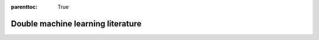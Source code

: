 :parenttoc: True

Double machine learning literature
==================================

.. panels::
    :column: col-lg

    .. dropdown:: Main Reference
        :open:
        :title: bg-primary text-white text-center font-weight-bold reference-dropdown

        - Victor Chernozhukov, Denis Chetverikov, Mert Demirer, Esther Duflo, Christian Hansen, Whitney Newey, James Robins |br|
          **Double/debiased machine learning for treatment and structural parameters** |br|
          *The Econometrics Journal, 21(1), C1-C68, 2018* |br|
          :opticon:`link` :link-badge:`https://doi.org/10.1111/ectj.12097,"URL",cls=badge-dark`
          :link-badge:`https://arxiv.org/abs/1608.00060,"arXiv",cls=badge-dark`

    .. dropdown:: Software for double machine learning
        :title: bg-primary text-white text-center font-weight-bold reference-dropdown
        :body: bg-light text-left

        - Philipp Bach, Victor Chernozhukov, Malte S. Kurz, Martin Spindler |br|
          **DoubleML -- An Object-Oriented Implementation of Double Machine Learning in Python** |br|
          *arXiv preprint arXiv:2104.03220 [stat.ML], 2021* |br|
          :badge:`Python Package DoubleML,badge-info` |br|
          :opticon:`link` :link-badge:`https://arxiv.org/abs/2104.03220,"arXiv",cls=badge-dark`
          :opticon:`mark-github` :link-badge:`https://github.com/DoubleML/doubleml-for-py,"GitHub",cls=badge-dark`
          :link-badge:`https://pypi.org/project/DoubleML,"PyPI",cls=badge-dark`
          :link-badge:`https://anaconda.org/conda-forge/doubleml,"conda-forge",cls=badge-dark`
          |hr|

        - Philipp Bach, Victor Chernozhukov, Malte S. Kurz, Martin Spindler |br|
          **DoubleML -- An Object-Oriented Implementation of Double Machine Learning in R** |br|
          *arXiv preprint arXiv:2103.09603 [stat.ML], 2021* |br|
          :badge:`R Package DoubleML,badge-info` |br|
          :opticon:`link` :link-badge:`https://arxiv.org/abs/2103.09603,"arXiv",cls=badge-dark`
          :opticon:`mark-github` :link-badge:`https://github.com/DoubleML/doubleml-for-r,"GitHub",cls=badge-dark`
          :link-badge:`https://cran.r-project.org/package=DoubleML,"CRAN",cls=badge-dark`
          |hr|

        - Keith Battocchi, Eleanor Dillon, Maggie Hei, Greg Lewis, Paul Oka, Miruna Oprescu, Vasilis Syrgkanis |br|
          **EconML: A Python Package for ML-Based Heterogeneous Treatment Effects Estimation** |br|
          *2019* |br|
          :badge:`Python Package EconML,badge-info` |br|
          :opticon:`mark-github` :link-badge:`https://github.com/microsoft/EconML,"GitHub",cls=badge-dark`
          |hr|

        - Hugo Bodory, Martin Huber |br|
          **The causalweight package for causal inference in R** |br|
          *Working Papers SES 493, Faculty of Economics and Social Science, University of Fribourg, 2018* |br|
          :badge:`R Package causalweight,badge-info` |br|
          :opticon:`link` :link-badge:`https://folia.unifr.ch/global/documents/306524,"URL",cls=badge-dark`
          :link-badge:`https://cran.r-project.org/package=causalweight,"CRAN",cls=badge-dark`
          |hr|

        - Michael C. Knaus |br|
          **Double Machine Learning based Program Evaluation under Unconfoundedness** |br|
          *arXiv preprint arXiv:2003.03191 [econ.EM], 2020* |br|
          :badge:`R Package causalDML,badge-info` |br|
          :opticon:`link` :link-badge:`https://arxiv.org/abs/2003.03191,"arXiv",cls=badge-dark`
          :opticon:`mark-github` :link-badge:`https://github.com/MCKnaus/causalDML,"GitHub",cls=badge-dark`
          |hr|

        - Michael C. Knaus |br|
          **A Double Machine Learning Approach to Estimate the Effects of Musical Practice on Student’s Skills** |br|
          *Journal of the Royal Statistical Society A, 184(1), 282-300, 2021* |br|
          :badge:`R Package dmlmt,badge-info` |br|
          :opticon:`link` :link-badge:`https://doi.org/10.1111/rssa.12623,"URL",cls=badge-dark`
          :link-badge:`https://arxiv.org/abs/1805.10300,"arXiv",cls=badge-dark`
          :opticon:`mark-github` :link-badge:`https://github.com/MCKnaus/dmlmt,"GitHub",cls=badge-dark`
          |hr|

        - Malte S. Kurz |br|
          **Distributed Double Machine Learning with a Serverless Architecture** |br|
          *In Companion of the ACM/SPEC International Conference on Performance Engineering (ICPE ‘21). Association for
          Computing Machinery, New York, NY, USA, 27-33, 2021* |br|
          :badge:`Python Package DoubleML-Serverless,badge-info` |br|
          :opticon:`link` :link-badge:`https://dl.acm.org/doi/10.1145/3447545.3451181,"URL",cls=badge-dark`
          :link-badge:`https://arxiv.org/abs/2101.04025,"arXiv",cls=badge-dark`
          :opticon:`mark-github` :link-badge:`https://github.com/DoubleML/doubleml-serverless,"GitHub",cls=badge-dark`
          |hr|

        - Juraj Szitas |br|
          **postDoubleR: Post Double Selection with Double Machine Learning** |br|
          *2019* |br|
          :badge:`R Package postDoubleR,badge-info` |br|
          :opticon:`mark-github` :link-badge:`https://github.com/JSzitas/postDoubleR,"GitHub",cls=badge-dark`

    .. dropdown:: Double machine learning models and methodological extensions
        :title: bg-primary text-white text-center font-weight-bold reference-dropdown
        :body: bg-light text-left

        - Neng-Chieh Chang |br|
          **Double/debiased machine learning for difference-in-differences models** |br|
          *The Econometrics Journal, 23(2), Pages 177–191, 2020* |br|
          :opticon:`link` :link-badge:`https://doi.org/10.1093/ectj/utaa001,"URL",cls=badge-dark`
          |hr|

        - Harold D. Chiang, Kengo Kato, Yukun Ma, Yuya Sasaki |br|
          **Multiway Cluster Robust Double/Debiased Machine Learning** |br|
          *Journal of Business & Economic Statistics, forthcoming, 2021* |br|
          :opticon:`link` :link-badge:`https://doi.org/10.1080/07350015.2021.1895815,"URL",cls=badge-dark`
          :link-badge:`https://arxiv.org/abs/1909.03489,"arXiv",cls=badge-dark`
          |hr|

        - Nathan Kallus, Masatoshi Uehara |br|
          **Double Reinforcement Learning for Efficient Off-Policy Evaluation in Markov Decision Processes** |br|
          *Journal of Machine Learning Research 21, 1-63, 2020* |br|
          :opticon:`link` :link-badge:`https://jmlr.org/papers/volume21/19-827/19-827.pdf,"URL",cls=badge-dark`
          |hr|

        - Yusuke Narita, Shota Yasui, Kohei Yata |br|
          **Debiased Off-Policy Evaluation for Recommendation Systems** |br|
          *RecSys '21: Fifteenth ACM Conference on Recommender Systems, 372–379, 2021* |br|
          :opticon:`link` :link-badge:`https://doi.org/10.1145/3460231.3474231,"URL",cls=badge-dark`
          :link-badge:`https://arxiv.org/abs/2002.08536,"arXiv",cls=badge-dark`
          |hr|

        - Lester Mackey, Vasilis Syrgkanis, Ilias Zadik |br|
          **Orthogonal Machine Learning: Power and Limitations** |br|
          *Proceedings of the 35th International Conference on Machine Learning, 2018* |br|
          :opticon:`link` :link-badge:`http://proceedings.mlr.press/v80/mackey18a/mackey18a.pdf,"URL",cls=badge-dark`
          :link-badge:`https://arxiv.org/abs/1711.00342,"arXiv",cls=badge-dark`
          |hr|

        - Vira Semenova, Matt Goldman, Victor Chernozhukov, Matt Taddy |br|
          **Estimation and Inference on Heterogeneous Treatment Effects in High-Dimensional Dynamic Panels** |br|
          *arXiv preprint arXiv:1712.09988 [stat.ML], 2017* |br|
          :opticon:`link` :link-badge:`https://arxiv.org/abs/1712.09988,"arXiv",cls=badge-dark`

    .. dropdown:: Debiased sparsity-based inference / theoretical foundations
        :title: bg-primary text-white text-center font-weight-bold reference-dropdown

        - A. Belloni, V. Chernozhukov, C. Hansen |br|
          **Inference for High-Dimensional Sparse Econometric Models** |br|
          *In D. Acemoglu, M. Arellano, & E. Dekel (Eds.), Advances in Economics and Econometrics: Tenth World Congress,
          245-295, 2013* |br|
          :opticon:`link` :link-badge:`https://doi.org/10.1017/CBO9781139060035.008,"URL",cls=badge-dark`
          :link-badge:`https://arxiv.org/abs/1201.0220,"arXiv",cls=badge-dark`
          |hr|

        - Alexandre Belloni, Victor Chernozhukov, Lie Wang |br|
          **Pivotal estimation via square-root Lasso in nonparametric regression** |br|
          *The Annals of Statistics, 42(2), 757-788, 2014* |br|
          :opticon:`link` :link-badge:`https://doi.org/10.1214/14-AOS1204,"URL",cls=badge-dark`
          |hr|

        - Victor Chernozhukov, Christian Hansen, Martin Spindler |br|
          **Valid Post-Selection and Post-Regularization Inference: An Elementary, General Approach**
          *Annual Review of Economics 7(1), 649-688, 2015* |br|
          :opticon:`link` :link-badge:`https://doi.org/10.1146/annurev-economics-012315-015826,"URL",cls=badge-dark`
          |hr|

        - Adel Javanmard, Andrea Montanari |br|
          **Hypothesis Testing in High-Dimensional Regression Under the Gaussian Random Design Model: Asymptotic Theory** |br|
          *IEEE Transactions on Information Theory, 60(10):6522–6554, 2014* |br|
          :opticon:`link` :link-badge:`https://doi.org/10.1109/TIT.2014.2343629,"URL",cls=badge-dark`
          :link-badge:`https://arxiv.org/abs/1301.4240,"arXiv",cls=badge-dark`
          |hr|

        - Jerzy Neyman |br|
          **Optimal asymptotic tests of composite hypotheses** |br|
          *In Ulf Grenander (Eds.), Probability and Statistics, Almqvist & Wiksell, 213–234, 1959* |br|
          |hr|

        - Sara van de Geer, Peter Bühlmann, Ya’acov Ritov, Ruben Dezeure |br|
          **On asymptotically optimal confidence regions and tests for high-dimensional models** |br|
          *The Annals of Statistics, 42(3), 1166-1202, 2014* |br|
          :opticon:`link` :link-badge:`https://doi.org/10.1214/14-AOS1221,"URL",cls=badge-dark`
          |hr|

        - C.-H. Zhang, S.S. Zhang |br|
          **Confidence intervals for low dimensional parameters in high dimensional linear models** |br|
          *Journal of the Royal Statistical Society: Series B, 76, 217-242, 2014* |br|
          :opticon:`link` :link-badge:`https://doi.org/10.1111/rssb.12026,"URL",cls=badge-dark`
          |hr|


.. panels::
    :column: col-lg-12
    :header: text-center
    :card: text-center
    :body: text-center

    **Want to add or update a reference in the literature overview?**
    ^^^

    .. link-button:: https://github.com/DoubleML/doubleml-docs/edit/master/doc/literature/literature.rst
        :text: Edit this file to propose a change or addition
        :classes: btn-block btn-dark btn-sm edit-button

    .. link-button:: https://github.com/DoubleML/doubleml-docs/issues/new?assignees=FrederikBornemann&labels=literature&template=literature.yml&title=%5BADD%2FEDIT%5D+Reference+in+literature+overview
        :text: Discuss a change or addition via an issue
        :classes: btn-block btn-dark btn-sm issue-button

.. raw:: html
    
    <style>
        .reference-dropdown {
            background-color: #1f4184 !important;
        }
        .reference-dropdown:hover {
            background-color: #003166 !important;
        }
    </style>

    <script>
    // add the GitHub Mark icon to the pull request button
        var edit_button = document.getElementsByClassName('edit-button')[0]
        var issue_button = document.getElementsByClassName('issue-button')[0]
        var svg = '<svg xmlns="http://www.w3.org/2000/svg" viewBox="0 0 16 16" style="padding-left: 7px;margin: auto;padding-bottom: 3px;" width="20" height="16"><path fill="white" fill-rule="evenodd" d="M8 0C3.58 0 0 3.58 0 8c0 3.54 2.29 6.53 5.47 7.59.4.07.55-.17.55-.38 0-.19-.01-.82-.01-1.49-2.01.37-2.53-.49-2.69-.94-.09-.23-.48-.94-.82-1.13-.28-.15-.68-.52-.01-.53.63-.01 1.08.58 1.23.82.72 1.21 1.87.87 2.33.66.07-.52.28-.87.51-1.07-1.78-.2-3.64-.89-3.64-3.95 0-.87.31-1.59.82-2.15-.08-.2-.36-1.02.08-2.12 0 0 .67-.21 2.2.82.64-.18 1.32-.27 2-.27.68 0 1.36.09 2 .27 1.53-1.04 2.2-.82 2.2-.82.44 1.1.16 1.92.08 2.12.51.56.82 1.27.82 2.15 0 3.07-1.87 3.75-3.65 3.95.29.25.54.73.54 1.48 0 1.07-.01 1.93-.01 2.2 0 .21.15.46.55.38A8.013 8.013 0 0016 8c0-4.42-3.58-8-8-8z"></path></svg>';
        edit_button.innerHTML += svg
        issue_button.innerHTML += svg
    </script>

.. replaces |br| with a new line
.. |br| raw:: html

    <br/>

.. replaces |hr| with a vertical line
.. |hr| raw:: html

    <hr>
